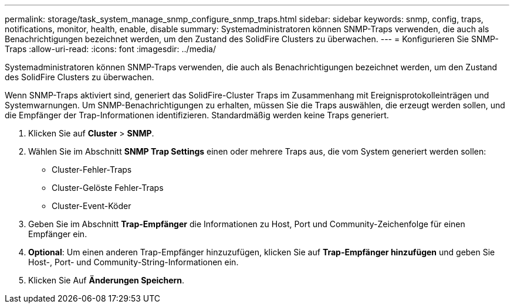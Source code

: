 ---
permalink: storage/task_system_manage_snmp_configure_snmp_traps.html 
sidebar: sidebar 
keywords: snmp, config, traps, notifications, monitor, health, enable, disable 
summary: Systemadministratoren können SNMP-Traps verwenden, die auch als Benachrichtigungen bezeichnet werden, um den Zustand des SolidFire Clusters zu überwachen. 
---
= Konfigurieren Sie SNMP-Traps
:allow-uri-read: 
:icons: font
:imagesdir: ../media/


[role="lead"]
Systemadministratoren können SNMP-Traps verwenden, die auch als Benachrichtigungen bezeichnet werden, um den Zustand des SolidFire Clusters zu überwachen.

Wenn SNMP-Traps aktiviert sind, generiert das SolidFire-Cluster Traps im Zusammenhang mit Ereignisprotokolleinträgen und Systemwarnungen. Um SNMP-Benachrichtigungen zu erhalten, müssen Sie die Traps auswählen, die erzeugt werden sollen, und die Empfänger der Trap-Informationen identifizieren. Standardmäßig werden keine Traps generiert.

. Klicken Sie auf *Cluster* > *SNMP*.
. Wählen Sie im Abschnitt *SNMP Trap Settings* einen oder mehrere Traps aus, die vom System generiert werden sollen:
+
** Cluster-Fehler-Traps
** Cluster-Gelöste Fehler-Traps
** Cluster-Event-Köder


. Geben Sie im Abschnitt *Trap-Empfänger* die Informationen zu Host, Port und Community-Zeichenfolge für einen Empfänger ein.
. *Optional*: Um einen anderen Trap-Empfänger hinzuzufügen, klicken Sie auf *Trap-Empfänger hinzufügen* und geben Sie Host-, Port- und Community-String-Informationen ein.
. Klicken Sie Auf *Änderungen Speichern*.


